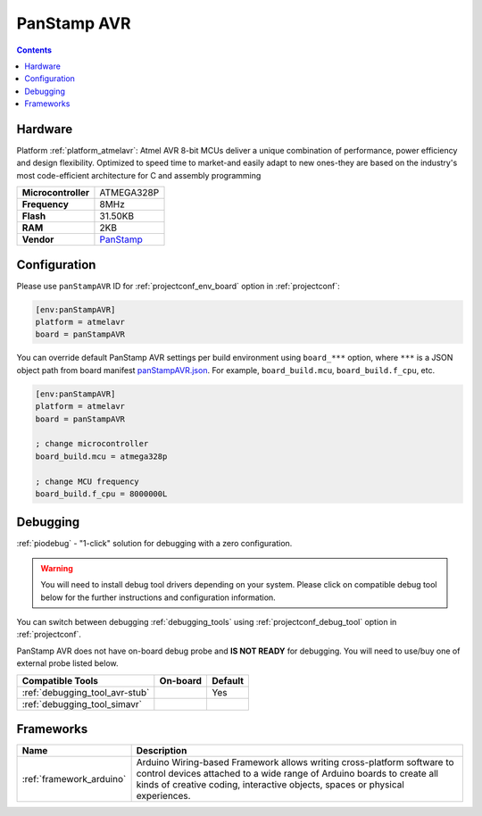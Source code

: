 ..  Copyright (c) 2014-present PlatformIO <contact@platformio.org>
    Licensed under the Apache License, Version 2.0 (the "License");
    you may not use this file except in compliance with the License.
    You may obtain a copy of the License at
       http://www.apache.org/licenses/LICENSE-2.0
    Unless required by applicable law or agreed to in writing, software
    distributed under the License is distributed on an "AS IS" BASIS,
    WITHOUT WARRANTIES OR CONDITIONS OF ANY KIND, either express or implied.
    See the License for the specific language governing permissions and
    limitations under the License.

.. _board_atmelavr_panStampAVR:

PanStamp AVR
============

.. contents::

Hardware
--------

Platform :ref:`platform_atmelavr`: Atmel AVR 8-bit MCUs deliver a unique combination of performance, power efficiency and design flexibility. Optimized to speed time to market-and easily adapt to new ones-they are based on the industry's most code-efficient architecture for C and assembly programming

.. list-table::

  * - **Microcontroller**
    - ATMEGA328P
  * - **Frequency**
    - 8MHz
  * - **Flash**
    - 31.50KB
  * - **RAM**
    - 2KB
  * - **Vendor**
    - `PanStamp <http://www.panstamp.com/product/panstamp-avr/?utm_source=platformio.org&utm_medium=docs>`__


Configuration
-------------

Please use ``panStampAVR`` ID for :ref:`projectconf_env_board` option in :ref:`projectconf`:

.. code-block:: ini

  [env:panStampAVR]
  platform = atmelavr
  board = panStampAVR

You can override default PanStamp AVR settings per build environment using
``board_***`` option, where ``***`` is a JSON object path from
board manifest `panStampAVR.json <https://github.com/platformio/platform-atmelavr/blob/master/boards/panStampAVR.json>`_. For example,
``board_build.mcu``, ``board_build.f_cpu``, etc.

.. code-block:: ini

  [env:panStampAVR]
  platform = atmelavr
  board = panStampAVR

  ; change microcontroller
  board_build.mcu = atmega328p

  ; change MCU frequency
  board_build.f_cpu = 8000000L

Debugging
---------

:ref:`piodebug` - "1-click" solution for debugging with a zero configuration.

.. warning::
    You will need to install debug tool drivers depending on your system.
    Please click on compatible debug tool below for the further
    instructions and configuration information.

You can switch between debugging :ref:`debugging_tools` using
:ref:`projectconf_debug_tool` option in :ref:`projectconf`.

PanStamp AVR does not have on-board debug probe and **IS NOT READY** for debugging. You will need to use/buy one of external probe listed below.

.. list-table::
  :header-rows:  1

  * - Compatible Tools
    - On-board
    - Default
  * - :ref:`debugging_tool_avr-stub`
    - 
    - Yes
  * - :ref:`debugging_tool_simavr`
    - 
    - 

Frameworks
----------
.. list-table::
    :header-rows:  1

    * - Name
      - Description

    * - :ref:`framework_arduino`
      - Arduino Wiring-based Framework allows writing cross-platform software to control devices attached to a wide range of Arduino boards to create all kinds of creative coding, interactive objects, spaces or physical experiences.